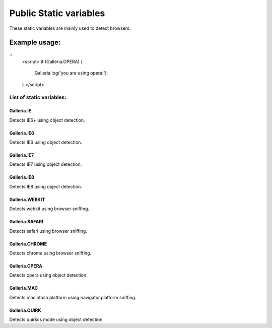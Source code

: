 =====================
Public Static variables
=====================

These static variables are mainly used to detect browsers.

Example usage:
..............

::
    <script>
    if (Galleria.OPERA) {
        Galleria.log('you are using opera!');
    }
    </script>

List of static variables:
=========================

Galleria.IE
-----------
Detects IE6+ using object detection.

Galleria.IE6
------------
Detects IE6 using object detection.

Galleria.IE7
------------
Detects IE7 using object detection.

Galleria.IE8
------------
Detects IE8 using object detection.

Galleria.WEBKIT
------------
Detects webkit using browser sniffing.

Galleria.SAFARI
------------
Detects safari using browser sniffing.

Galleria.CHROME
------------
Detects chrome using browser sniffing.

Galleria.OPERA
------------
Detects opera using object detection.

Galleria.MAC
------------
Detects macintosh platform using navigator.platform sniffing.

Galleria.QUIRK
------------
Detects quirkcs mode using object detection.